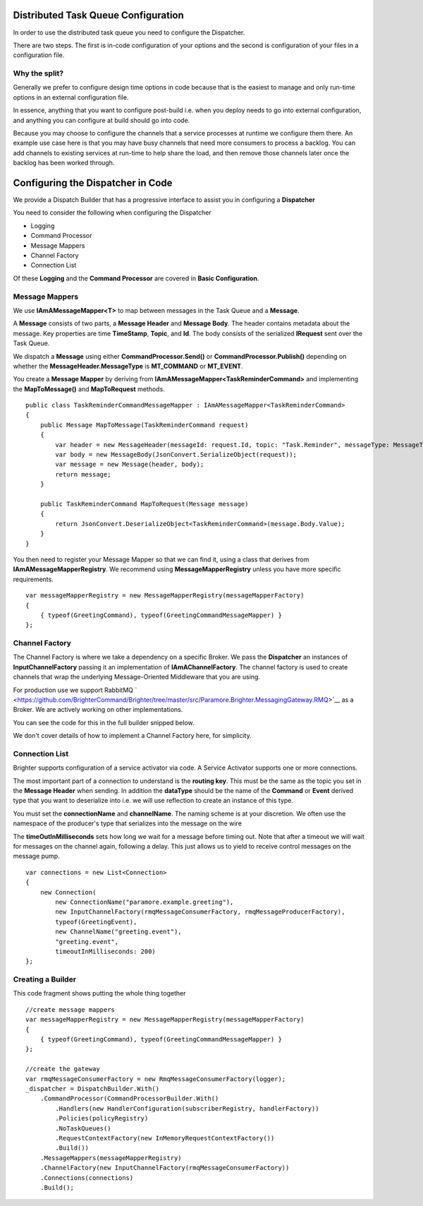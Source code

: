 Distributed Task Queue Configuration
------------------------------------

In order to use the distributed task queue you need to configure the
Dispatcher.

There are two steps. The first is in-code configuration of your options
and the second is configuration of your files in a configuration file.

Why the split?
~~~~~~~~~~~~~~

Generally we prefer to configure design time options in code because
that is the easiest to manage and only run-time options in an external
configuration file.

In essence, anything that you want to configure post-build i.e. when you
deploy needs to go into external configuration, and anything you can
configure at build should go into code.

Because you may choose to configure the channels that a service
processes at runtime we configure them there. An example use case here
is that you may have busy channels that need more consumers to process a
backlog. You can add channels to existing services at run-time to help
share the load, and then remove those channels later once the backlog
has been worked through.

Configuring the Dispatcher in Code
----------------------------------

We provide a Dispatch Builder that has a progressive interface to assist
you in configuring a **Dispatcher**

You need to consider the following when configuring the Dispatcher

-  Logging
-  Command Processor
-  Message Mappers
-  Channel Factory
-  Connection List

Of these **Logging** and the **Command Processor** are covered in
**Basic Configuration**.

Message Mappers
~~~~~~~~~~~~~~~

We use **IAmAMessageMapper<T>** to map between messages in the Task
Queue and a **Message**.

A **Message** consists of two parts, a **Message Header** and **Message
Body**. The header contains metadata about the message. Key properties
are time **TimeStamp**, **Topic**, and **Id**. The body consists of the
serialized **IRequest** sent over the Task Queue.

We dispatch a **Message** using either **CommandProcessor.Send()** or
**CommandProcessor.Publish()** depending on whether the
**MessageHeader.MessageType** is **MT\_COMMAND** or **MT\_EVENT**.

You create a **Message Mapper** by deriving from
**IAmAMessageMapper<TaskReminderCommand>** and implementing the
**MapToMessage()** and **MapToRequest** methods.

.. highlight:: csharp

::

    public class TaskReminderCommandMessageMapper : IAmAMessageMapper<TaskReminderCommand>
    {
        public Message MapToMessage(TaskReminderCommand request)
        {
            var header = new MessageHeader(messageId: request.Id, topic: "Task.Reminder", messageType: MessageType.MT_COMMAND);
            var body = new MessageBody(JsonConvert.SerializeObject(request));
            var message = new Message(header, body);
            return message;
        }

        public TaskReminderCommand MapToRequest(Message message)
        {
            return JsonConvert.DeserializeObject<TaskReminderCommand>(message.Body.Value);
        }
    }


You then need to register your Message Mapper so that we can find it,
using a class that derives from **IAmAMessageMapperRegistry**. We
recommend using **MessageMapperRegistry** unless you have more specific
requirements.

.. highlight:: csharp

::

    var messageMapperRegistry = new MessageMapperRegistry(messageMapperFactory)
    {
        { typeof(GreetingCommand), typeof(GreetingCommandMessageMapper) }
    };


Channel Factory
~~~~~~~~~~~~~~~

The Channel Factory is where we take a dependency on a specific Broker.
We pass the **Dispatcher** an instances of **InputChannelFactory**
passing it an implementation of **IAmAChannelFactory**. The channel
factory is used to create channels that wrap the underlying
Message-Oriented Middleware that you are using.

For production use we support RabbitMQ
` <https://github.com/BrighterCommand/Brighter/tree/master/src/Paramore.Brighter.MessagingGateway.RMQ>`__
as a Broker. We are actively working on other implementations.

You can see the code for this in the full builder snipped below.

We don't cover details of how to implement a Channel Factory here, for
simplicity.

Connection List
~~~~~~~~~~~~~~~

Brighter supports configuration of a service activator via code. A   
Service Activator supports one or more connections.

The most important part of a connection to understand is the
**routing key**. This must be the same as the topic you set in the
**Message Header** when sending. In addition the **dataType** should be
the name of the **Command** or **Event** derived type that you want to
deserialize into i.e. we will use reflection to create an instance of this type.

You must set the **connectionName** and **channelName**. The naming
scheme is at your discretion. We often use the namespace of the producer's type
that serializes into the message on the wire 

The **timeOutInMilliseconds** sets how long we wait for a message before timing out. 
Note that after a timeout we will wait for messages on the channel again, 
following a delay. This just allows us to yield to receive control messages on the message pump.

.. highlight:: csharp

::

        var connections = new List<Connection>
        {
            new Connection(
                new ConnectionName("paramore.example.greeting"),
                new InputChannelFactory(rmqMessageConsumerFactory, rmqMessageProducerFactory),
                typeof(GreetingEvent),
                new ChannelName("greeting.event"),
                "greeting.event",
                timeoutInMilliseconds: 200)
        };


Creating a Builder
~~~~~~~~~~~~~~~~~

This code fragment shows putting the whole thing together

.. highlight:: csharp

::

    //create message mappers
    var messageMapperRegistry = new MessageMapperRegistry(messageMapperFactory)
    {
        { typeof(GreetingCommand), typeof(GreetingCommandMessageMapper) }
    };

    //create the gateway
    var rmqMessageConsumerFactory = new RmqMessageConsumerFactory(logger);
    _dispatcher = DispatchBuilder.With()
        .CommandProcessor(CommandProcessorBuilder.With()
            .Handlers(new HandlerConfiguration(subscriberRegistry, handlerFactory))
            .Policies(policyRegistry)
            .NoTaskQueues()
            .RequestContextFactory(new InMemoryRequestContextFactory())
            .Build())
        .MessageMappers(messageMapperRegistry)
        .ChannelFactory(new InputChannelFactory(rmqMessageConsumerFactory))
        .Connections(connections)
        .Build();
